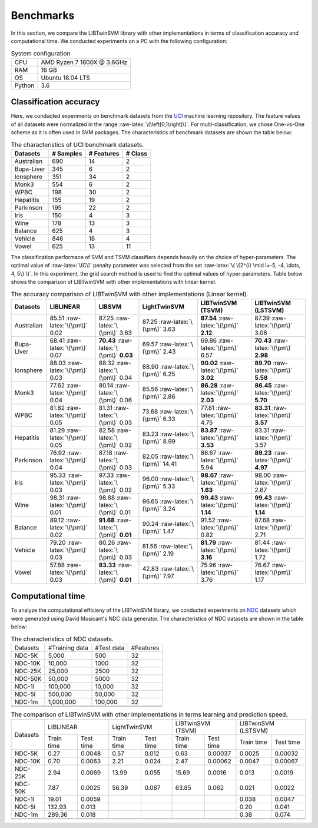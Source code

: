 Benchmarks
==========

.. role:: raw-latex(raw)
    :format: latex html

.. raw:: html

    <script type="text/javascript" async src="https://cdnjs.cloudflare.com/ajax/libs/mathjax/2.7.5/MathJax.js?config=TeX-MML-AM_CHTML"></script>

In this section, we compare the LIBTwinSVM library with other implementations in terms of classification accuracy and computational time. We conducted experiments on a PC with the following configuration:
	
.. table :: System configuration
	
	+---------+----------------------------+
	|   CPU   | AMD Ryzen 7 1800X @ 3.6GHz |
	+---------+----------------------------+
	|   RAM   |            16 GB           |
	+---------+----------------------------+
	|    OS   |      Ubuntu 18.04 LTS      |
	+---------+----------------------------+
	| Python  |             3.6            |
	+---------+----------------------------+
	
-----------------------
Classification accuracy
-----------------------
Here, we conducted experiments on benchmark datasets from the `UCI <https://archive.ics.uci.edu/ml/index.php>`_ machine learning repository. The feature values of all datasets were normalized in the range :raw-latex:`\(\left[0,1\right]\)`. For multi-classification, we chose One-vs-One scheme as it is often used in SVM packages. The characteristics of benchmark datasets are shown the table below:

.. table :: The characteristics of UCI benchmark datasets.
	
	+---------------------+------------------+------------------+------------------+
	| Datasets            |  # Samples       | # Features       |  # Class         |
	+=====================+==================+==================+==================+
	| Australian          |    690           |   14             |  2               | 
	+---------------------+------------------+------------------+------------------+
	| Bupa-Liver          |    345           |   6              |  2               |
	+---------------------+------------------+------------------+------------------+
	| Ionsphere           |    351           |   34             |  2               |
	+---------------------+------------------+------------------+------------------+
	| Monk3               |    554           |   6              |  2               |
	+---------------------+------------------+------------------+------------------+
	| WPBC                |    198           |   30             |  2               |
	+---------------------+------------------+------------------+------------------+
	| Hepatitis           |    155           |   19             |  2               |
	+---------------------+------------------+------------------+------------------+
	| Parkinson           |    195           |   22             |  2               |
	+---------------------+------------------+------------------+------------------+
	| Iris                |    150           |   4              |  3               |
	+---------------------+------------------+------------------+------------------+
	| Wine                |    178           |   13             |  3               |
	+---------------------+------------------+------------------+------------------+
	| Balance             |    625           |   4              |  3               |
	+---------------------+------------------+------------------+------------------+
	| Vehicle             |    846           |   18             |  4               |
	+---------------------+------------------+------------------+------------------+
	| Vowel               |    625           |   13             |  11              |
	+---------------------+------------------+------------------+------------------+
	
The classification performace of SVM and TSVM classifiers depends heavily on the choice of hyper-parameters. The optimal value of :raw-latex:`\(C\)` penalty parameter was selected from the set :raw-latex:`\( \{2^{i} \mid i=-5, -4, \dots, 4, 5\} \)`. In this experiment, the grid search method is used to find the optimal values of hyper-parameters. Table below shows the comparison of LIBTwinSVM with other implementations with linear kernel.
	
.. table :: The accuracy comparison of LIBTwinSVM with other implementations (Linear kernel).
	
	+---------------------+------------------------------------------+------------------------------------------+---------------------------------------+------------------------------------------+------------------------------------------+
	| Datasets            |          LIBLINEAR                       |             LIBSVM                       |             LightTwinSVM              |        LIBTwinSVM (TSVM)                 |     LIBTwinSVM (LSTSVM)                  |
	+=====================+==========================================+==========================================+=======================================+==========================================+==========================================+
	| Australian          |   85.51 :raw-latex:`\(\pm\)` 0.02        |   87.25 :raw-latex:`\(\pm\)` 3.63        |   87.25 :raw-latex:`\(\pm\)` 3.63     |  **87.54** :raw-latex:`\(\pm\)` **2.12** | 87.39 :raw-latex:`\(\pm\)` 3.06          |
	+---------------------+------------------------------------------+------------------------------------------+---------------------------------------+------------------------------------------+------------------------------------------+
	| Bupa-Liver          |   68.41 :raw-latex:`\(\pm\)` 0.07        |  **70.43** :raw-latex:`\(\pm\)` **0.03** |   69.57 :raw-latex:`\(\pm\)` 2.43     |  69.86 :raw-latex:`\(\pm\)` 6.57         | **70.43** :raw-latex:`\(\pm\)` **2.98**  |
	+---------------------+------------------------------------------+------------------------------------------+---------------------------------------+------------------------------------------+------------------------------------------+
	| Ionsphere           |   88.03 :raw-latex:`\(\pm\)` 0.03        |    88.32 :raw-latex:`\(\pm\)` 0.04       |   88.90 :raw-latex:`\(\pm\)` 6.25     |  **90.02** :raw-latex:`\(\pm\)` **3.02** | **89.70** :raw-latex:`\(\pm\)` **5.58**  |
	+---------------------+------------------------------------------+------------------------------------------+---------------------------------------+------------------------------------------+------------------------------------------+
	| Monk3               |   77.62 :raw-latex:`\(\pm\)` 0.04        |    80.14 :raw-latex:`\(\pm\)` 0.06       |   85.56 :raw-latex:`\(\pm\)` 2.86     |  **86.28** :raw-latex:`\(\pm\)` **2.03** | **86.45** :raw-latex:`\(\pm\)` **5.70**  |
	+---------------------+------------------------------------------+------------------------------------------+---------------------------------------+------------------------------------------+------------------------------------------+
	| WPBC                |   81.82 :raw-latex:`\(\pm\)` 0.05        |    81.31 :raw-latex:`\(\pm\)` 0.03       |   73.68 :raw-latex:`\(\pm\)` 6.33     |  77.81 :raw-latex:`\(\pm\)` 4.75         | **83.31** :raw-latex:`\(\pm\)` **3.57**  |
	+---------------------+------------------------------------------+------------------------------------------+---------------------------------------+------------------------------------------+------------------------------------------+
	| Hepatitis           |   81.29 :raw-latex:`\(\pm\)` 0.05        |    82.58 :raw-latex:`\(\pm\)` 0.02       |   83.23 :raw-latex:`\(\pm\)` 8.99     |  **83.87** :raw-latex:`\(\pm\)` **3.53** |   83.31 :raw-latex:`\(\pm\)` 3.57        |
	+---------------------+------------------------------------------+------------------------------------------+---------------------------------------+------------------------------------------+------------------------------------------+
	| Parkinson           |   76.92 :raw-latex:`\(\pm\)` 0.04        |    87.18 :raw-latex:`\(\pm\)` 0.03       |   82.05 :raw-latex:`\(\pm\)` 14.41    |  86.67 :raw-latex:`\(\pm\)` 5.94         |  **89.23** :raw-latex:`\(\pm\)` **4.97** |
	+---------------------+------------------------------------------+------------------------------------------+---------------------------------------+------------------------------------------+------------------------------------------+
	| Iris                |   95.33 :raw-latex:`\(\pm\)` 0.03        |    97.33 :raw-latex:`\(\pm\)` 0.02       |   96.00 :raw-latex:`\(\pm\)` 5.33     |  **98.67** :raw-latex:`\(\pm\)` **1.63** |  98.00 :raw-latex:`\(\pm\)` 2.67         |
	+---------------------+------------------------------------------+------------------------------------------+---------------------------------------+------------------------------------------+------------------------------------------+
	| Wine                |   98.31 :raw-latex:`\(\pm\)` 0.01        |    98.88 :raw-latex:`\(\pm\)` 0.01       |   96.65 :raw-latex:`\(\pm\)` 3.24     |  **99.43** :raw-latex:`\(\pm\)` **1.14** |  **99.43** :raw-latex:`\(\pm\)` **1.14** |
	+---------------------+------------------------------------------+------------------------------------------+---------------------------------------+------------------------------------------+------------------------------------------+
	| Balance             |   89.12 :raw-latex:`\(\pm\)` 0.02        | **91.68** :raw-latex:`\(\pm\)` **0.01**  |   90.24 :raw-latex:`\(\pm\)` 1.47     |  91.52 :raw-latex:`\(\pm\)` 0.82         |  87.68 :raw-latex:`\(\pm\)` 2.71         |
	+---------------------+------------------------------------------+------------------------------------------+---------------------------------------+------------------------------------------+------------------------------------------+
	| Vehicle             |   79.20 :raw-latex:`\(\pm\)` 0.03        |    80.26 :raw-latex:`\(\pm\)` 0.03       |   81.56 :raw-latex:`\(\pm\)` 2.19     |  **81.79** :raw-latex:`\(\pm\)` **3.16** |  81.44 :raw-latex:`\(\pm\)` 1.72         |
	+---------------------+------------------------------------------+------------------------------------------+---------------------------------------+------------------------------------------+------------------------------------------+
	| Vowel               |   57.88 :raw-latex:`\(\pm\)` 0.03        | **83.33** :raw-latex:`\(\pm\)` **0.01**  |   42.83 :raw-latex:`\(\pm\)` 7.97     |    75.96 :raw-latex:`\(\pm\)` 3.76       |  76.67 :raw-latex:`\(\pm\)` 1.17         |
	+---------------------+------------------------------------------+------------------------------------------+---------------------------------------+------------------------------------------+------------------------------------------+


	
------------------
Computational time
------------------
To analyze the computational efficieny of the LIBTwinSVM library, we conducted experiments on `NDC <http://research.cs.wisc.edu/dmi/svm/ndc/content.html>`_ datasets which were generated using David Musicant's NDC data generator. The characteristics of NDC datasets are shown in the table below:

.. table :: The characteristics of NDC datasets.
	
	+----------+----------------+------------+-----------+
	| Datasets | #Training data | #Test data | #Features |
	+----------+----------------+------------+-----------+
	|  NDC-5K  |      5,000     |     500    |     32    |
	+----------+----------------+------------+-----------+
	|  NDC-10K |     10,000     |    1000    |     32    |
	+----------+----------------+------------+-----------+
	|  NDC-25K |     25,000     |    2500    |     32    |
	+----------+----------------+------------+-----------+
	|  NDC-50K |     50,000     |    5000    |     32    |
	+----------+----------------+------------+-----------+
	|  NDC-1l  |     100,000    |   10,000   |     32    |
	+----------+----------------+------------+-----------+
	|  NDC-5l  |     500,000    |   50,000   |     32    |
	+----------+----------------+------------+-----------+
	|  NDC-1m  |    1,000,000   |   100,000  |     32    |
	+----------+----------------+------------+-----------+
	|          |                |            |           |
	+----------+----------------+------------+-----------+
	|          |                |            |           |
	+----------+----------------+------------+-----------+


.. table :: The comparison of LIBTwinSVM with other implementations in terms learning and prediction speed.

	+----------+------------------------+------------------------+------------------------+------------------------+
	| Datasets | LIBLINEAR              | LightTwinSVM           | LIBTwinSVM (TSVM)      | LIBTwinSVM (LSTSVM)    |
	+          +------------+-----------+------------+-----------+------------+-----------+------------+-----------+
	|          | Train time | Test time | Train time | Test time | Train time | Test time | Train time | Test time |
	+----------+------------+-----------+------------+-----------+------------+-----------+------------+-----------+
	| NDC-5K   | 0.27       | 0.0048    | 0.57       | 0.012     | 0.63       | 0.00037   | 0.0025     | 0.00032   |
	+----------+------------+-----------+------------+-----------+------------+-----------+------------+-----------+
	| NDC-10K  | 0.70       | 0.0063    | 2.21       | 0.024     | 2.47       | 0.00062   | 0.0047     | 0.00067   |
	+----------+------------+-----------+------------+-----------+------------+-----------+------------+-----------+
	| NDC-25K  | 2.94       | 0.0069    | 13.99      | 0.055     | 15.69      | 0.0016    | 0.013      | 0.0019    |
	+----------+------------+-----------+------------+-----------+------------+-----------+------------+-----------+
	| NDC-50K  | 7.87       | 0.0025    | 56.39      | 0.087     | 63.85      | 0.062     | 0.021      | 0.0022    |
	+----------+------------+-----------+------------+-----------+------------+-----------+------------+-----------+
	| NDC-1l   | 19.01      | 0.0059    |            |           |            |           | 0.038      | 0.0047    |
	+----------+------------+-----------+------------+-----------+------------+-----------+------------+-----------+
	| NDC-5l   | 132.93     |  0.013    |            |           |            |           | 0.20       | 0.041     |
	+----------+------------+-----------+------------+-----------+------------+-----------+------------+-----------+
	| NDC-1m   | 289.36     |  0.018    |            |           |            |           | 0.38       | 0.074     |
	+----------+------------+-----------+------------+-----------+------------+-----------+------------+-----------+
	|          |            |           |            |           |            |           |            |           |
	+----------+------------+-----------+------------+-----------+------------+-----------+------------+-----------+
	|          |            |           |            |           |            |           |            |           |
	+----------+------------+-----------+------------+-----------+------------+-----------+------------+-----------+	
	
	